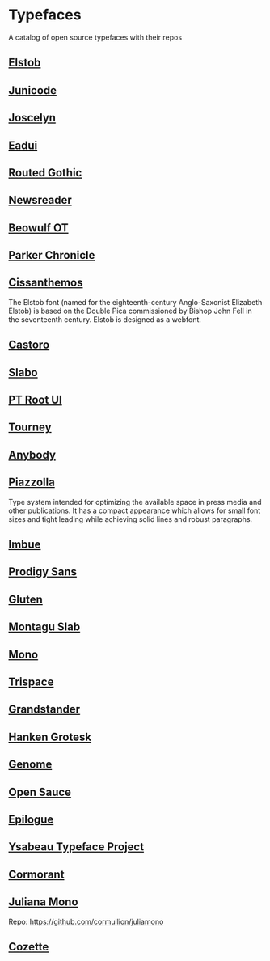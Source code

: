 * Typefaces

A catalog of open source typefaces with their repos

** [[https://github.com/psb1558/Elstob-font][Elstob]]
[[https://raw.githubusercontent.com/psb1558/Elstob-font/4b77f4f66b956b60ea5756e7e8663ddb0043d20c/images/Elstob_Header.png]]

** [[https://github.com/psb1558/Junicode-New][Junicode]]
[[https://raw.githubusercontent.com/psb1558/Junicode-New/ec5937b13f11116d391c1cb91eab6a9bd869bc30/sample-image-half.jpg]]

** [[https://github.com/psb1558/Joscelyn-font][Joscelyn]]
[[https://raw.githubusercontent.com/psb1558/Joscelyn-font/219befa5440173fd127e4805079af214e09c7bb1/images/Sample.jpg]]

** [[https://github.com/psb1558/Eadui-Font][Eadui]]

** [[https://webonastick.com/fonts/routed-gothic/][Routed Gothic]]
[[./img/routed-gothic.png]]

** [[https://github.com/productiontype/Newsreader][Newsreader]]

** [[https://github.com/psb1558/BeowulfOT-font][Beowulf OT]]
[[https://raw.githubusercontent.com/psb1558/BeowulfOT-font/2c1c04a8d0a3730919de6f1d04e4eb19f3dcedef/images/placard.png]]

** [[https://github.com/psb1558/ParkerChronicle-font][Parker Chronicle]]
[[https://raw.githubusercontent.com/psb1558/ParkerChronicle-font/7413069ba9f43c1b15f068498e7296179cfd33f1/images/placard.png]]

** [[https://github.com/psb1558/Cissanthemos-font][Cissanthemos]]
[[https://raw.githubusercontent.com/psb1558/Cissanthemos-font/bd6317e62cb4eca789c15b99458166d70aad2081/images/placard.jpg]]

The Elstob font (named for the eighteenth-century Anglo-Saxonist Elizabeth Elstob) is based on the Double Pica commissioned by Bishop John Fell in the seventeenth century. Elstob is designed as a webfont.

** [[https://github.com/TiroTypeworks/Castoro][Castoro]]
[[https://raw.githubusercontent.com/TiroTypeworks/Castoro/2d59217b32e1b6822f7417c40521875a21f77b79/CastoroBanner.png]]

** [[https://github.com/TiroTypeworks/Slabo][Slabo]]

** [[https://www.paratype.com/fonts/pt/pt-root-ui][PT Root UI]]

** [[https://github.com/Etcetera-Type-Co/Tourney][Tourney]]
[[https://raw.githubusercontent.com/Etcetera-Type-Co/Tourney/3ed8c9bb7cdd2902fc0469884d6c614bea6490a5/img-tourney.png]]

** [[https://github.com/Etcetera-Type-Co/Anybody/][Anybody]]
[[https://raw.githubusercontent.com/Etcetera-Type-Co/Anybody/e9d59034e441214747237f3c14cf0f8e587e138f/img-anybody.png]]

** [[https://github.com/huertatipografica/piazzolla][Piazzolla]]
[[https://raw.githubusercontent.com/huertatipografica/piazzolla/master/extra/Piazzolla.png]]

Type system intended for optimizing the available space in press media and other publications. It has a compact appearance which allows for small font sizes and tight leading while achieving solid lines and robust paragraphs.

** [[https://github.com/Etcetera-Type-Co/Imbue/][Imbue]]
[[https://raw.githubusercontent.com/Etcetera-Type-Co/Imbue/d7e33961ee8b5e8e519a91a4d7db8d3dc4b98137/img-imbue.png]]

** [[https://github.com/weiweihuanghuang/Prodigy-Sans][Prodigy Sans]]
[[https://raw.githubusercontent.com/weiweihuanghuang/Prodigy-Sans/master/documentation/preview.png]]

** [[https://github.com/Etcetera-Type-Co/Gluten/][Gluten]]
[[https://raw.githubusercontent.com/Etcetera-Type-Co/Gluten/a811c25d0a2e8b08e29f85958d7defb82a11d5f6/img-gluten.png]]

** [[https://github.com/floriankarsten/montagu-slab][Montagu Slab]]
[[https://raw.githubusercontent.com/floriankarsten/montagu-slab/master/Documentation/image1.png]]

** [[https://github.com/evilmartians/mono][Mono]]
[[https://github.com/evilmartians/mono/raw/main/images/martian-mono-0.9.0-character-set.png]]

** [[https://github.com/Etcetera-Type-Co/Trispace/][Trispace]]
[[https://raw.githubusercontent.com/Etcetera-Type-Co/Trispace/d56203fa9b3b452b8293f1209b824bd782bbc62e/img-trispace.png]]

** [[https://github.com/Etcetera-Type-Co/Grandstander/][Grandstander]]
[[https://raw.githubusercontent.com/Etcetera-Type-Co/Grandstander/93e8b4ad1b4a8f563f6dfa533cb1f850fd89c83e/img-grandstander.png]]

** [[https://github.com/marcologous/hanken-grotesk][Hanken Grotesk]]
[[https://raw.githubusercontent.com/marcologous/hanken-grotesk/04e258149dfad96cebcdb73db3f47abad1496be3/images/HankenGrotesk_1.jpg]]

** [[https://github.com/marcologous/genome][Genome]]

** [[https://github.com/marcologous/Open-Sauce-Fonts][Open Sauce]]
[[https://raw.githubusercontent.com/marcologous/Open-Sauce-Fonts/d06022debcc5bbb971a21336ff04b2393e7570ce/Images/OpenSauce_3.jpg]]

** [[https://github.com/Etcetera-Type-Co/Epilogue][Epilogue]]
[[https://raw.githubusercontent.com/Etcetera-Type-Co/Epilogue/08805133c968e7b0cf8825aa02eb70b888c8fc2d/img-epilogue.png]]

** [[https://github.com/CatharsisFonts/Ysabeau][Ysabeau Typeface Project]]

** [[https://github.com/CatharsisFonts/Cormorant/][Cormorant]]
[[https://mir-s3-cdn-cf.behance.net/project_modules/max_1200/a0389328579883.55c877c0e7701.jpg]]

** [[https://juliamono.netlify.app/][Juliana Mono]]
Repo: https://github.com/cormullion/juliamono

** [[https://github.com/slavfox/Cozette][Cozette]]
[[https://raw.githubusercontent.com/slavfox/Cozette/master/img/sample.png]]
